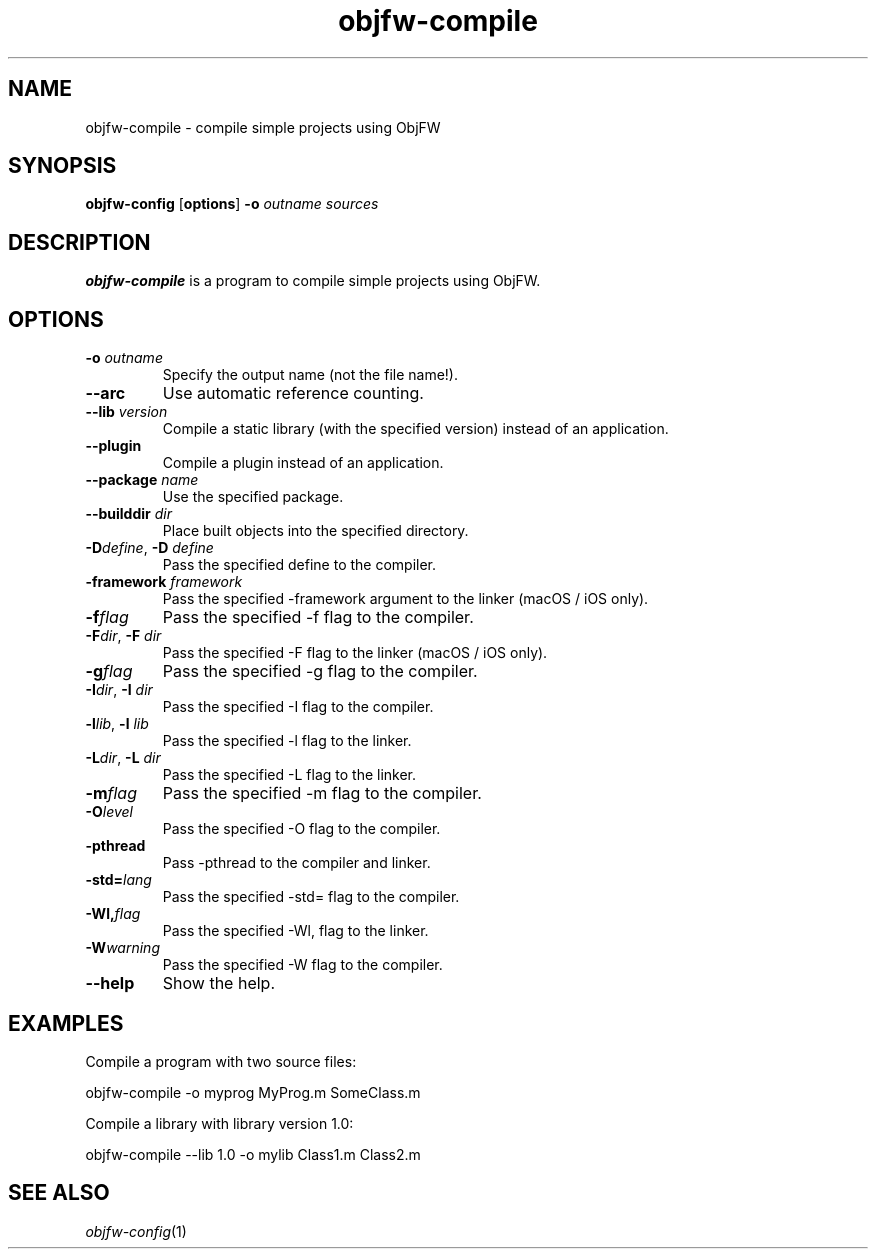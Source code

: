 .\"
.\" Copyright (c) 2008-2025 Jonathan Schleifer <js@nil.im>
.\"
.\" All rights reserved.
.\"
.\" This program is free software: you can redistribute it and/or modify it
.\" under the terms of the GNU Lesser General Public License version 3.0 only,
.\" as published by the Free Software Foundation.
.\"
.\" This program is distributed in the hope that it will be useful, but WITHOUT
.\" ANY WARRANTY; without even the implied warranty of MERCHANTABILITY or
.\" FITNESS FOR A PARTICULAR PURPOSE. See the GNU Lesser General Public License
.\" version 3.0 for more details.
.\"
.\" You should have received a copy of the GNU Lesser General Public License
.\" version 3.0 along with this program. If not, see
.\" <https://www.gnu.org/licenses/>.
.\"
.TH objfw\-compile 1
.SH NAME
objfw\-compile \- compile simple projects using ObjFW
.SH SYNOPSIS
.B objfw\-config
[\fBoptions\fR]
\fB\-o\fR \fIoutname\fR
\fIsources\fR
.SH DESCRIPTION
.B objfw\-compile
is a program to compile simple projects using ObjFW.
.SH OPTIONS
.TP
.BR \fB\-o\fR " " \fIoutname\fR
Specify the output name (not the file name!).
.TP
.BR \fB\-\-arc\fR
Use automatic reference counting.
.TP
.BR \fB\-\-lib\fR " " \fIversion\fR
Compile a static library (with the specified version) instead of an application.
.TP
.BR \fB\-\-plugin\fR
Compile a plugin instead of an application.
.TP
.BR \fB\-\-package\fR " " \fIname\fR
Use the specified package.
.TP
.BR \fB\-\-builddir\fR " " \fIdir\fR
Place built objects into the specified directory.
.TP
.BR \fB\-D\fIdefine\fR ", " \fB\-D\fR " " \fIdefine\fR
Pass the specified define to the compiler.
.TP
.BR \fB\-framework\fR " " \fIframework\fR
Pass the specified \-framework argument to the linker (macOS / iOS only).
.TP
.BR \fB\-f\fIflag\fR
Pass the specified \-f flag to the compiler.
.TP
.BR \fB\-F\fIdir\fR ", " \fB\-F\fR " " \fIdir\fR
Pass the specified \-F flag to the linker (macOS / iOS only).
.TP
.BR \fB\-g\fIflag\fR
Pass the specified \-g flag to the compiler.
.TP
.BR \fB\-I\fIdir\fR ", " \fB\-I\fR " " \fIdir\fR
Pass the specified \-I flag to the compiler.
.TP
.BR \fB\-l\fIlib\fR ", " \fB\-l\fR " " \fIlib\fR
Pass the specified \-l flag to the linker.
.TP
.BR \fB\-L\fIdir\fR ", " \fB\-L\fR " " \fIdir\fR
Pass the specified \-L flag to the linker.
.TP
.BR \fB\-m\fIflag\fR
Pass the specified \-m flag to the compiler.
.TP
.BR \fB\-O\fIlevel\fR
Pass the specified \-O flag to the compiler.
.TP
.BR \fB\-pthread\fR
Pass \-pthread to the compiler and linker.
.TP
.BR \fB\-std=\fIlang\fR
Pass the specified \-std= flag to the compiler.
.TP
.BR \fB\-Wl,\fIflag\fR
Pass the specified \-Wl, flag to the linker.
.TP
.BR \fB\-W\fIwarning\fR
Pass the specified \-W flag to the compiler.
.TP
.BR \fB\-\-help\fR
Show the help.
.SH EXAMPLES
Compile a program with two source files:
.PP
	objfw\-compile \-o myprog MyProg.m SomeClass.m
.PP
Compile a library with library version 1.0:
.PP
	objfw\-compile \-\-lib 1.0 \-o mylib Class1.m Class2.m
.SH SEE ALSO
\fIobjfw\-config\fR(1)
